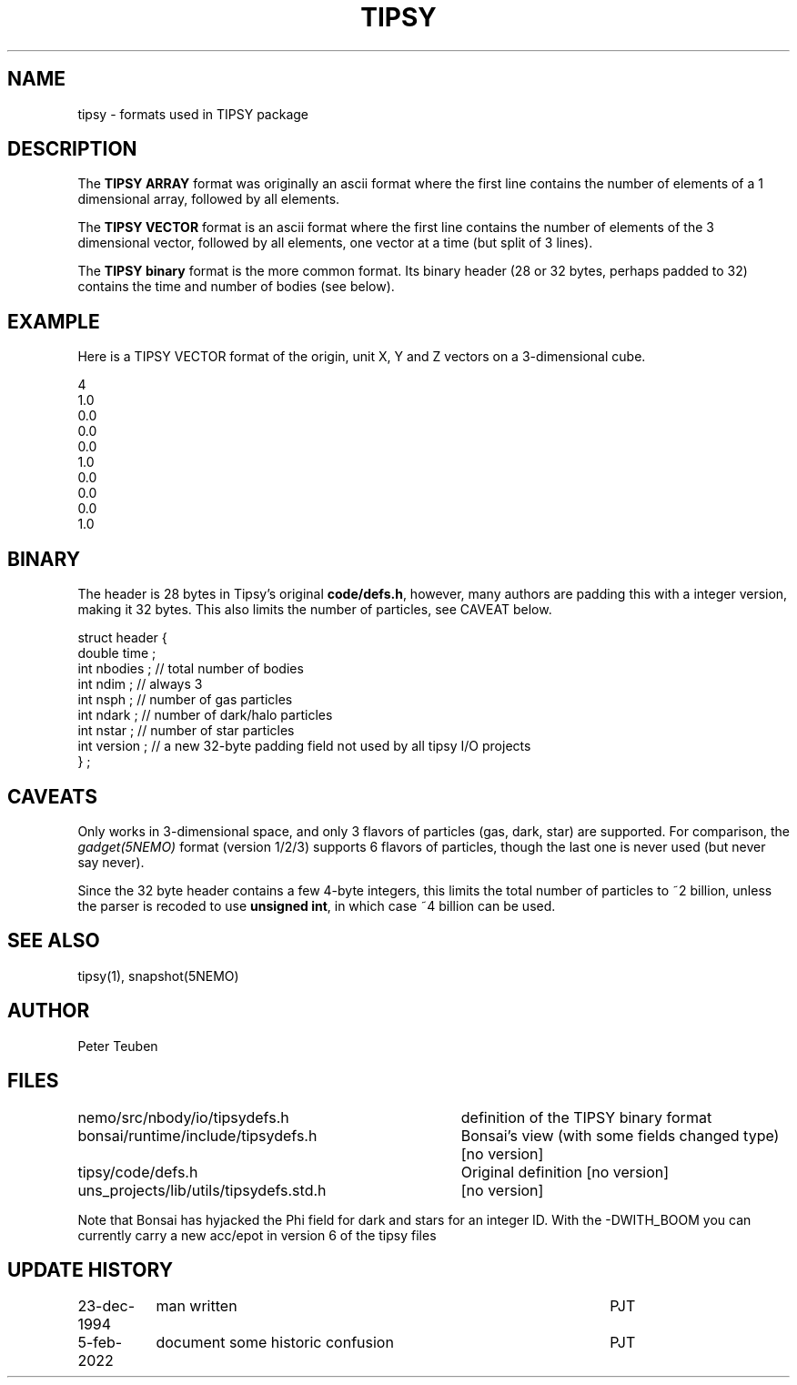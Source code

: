 .TH TIPSY 5NEMO "5 February 2022"

.SH "NAME"
tipsy \- formats used in TIPSY package

.SH "DESCRIPTION"
The \fBTIPSY ARRAY\fP format was originally an ascii format where the first
line contains the number of elements of a 1 dimensional array,
followed by all elements.
.PP
The \fBTIPSY VECTOR\fP format is an ascii format where the first
line contains the number of elements of the 3 dimensional vector,
followed by all elements, one vector at a time (but split of 3 lines).
.PP
The \fBTIPSY binary\fP format is the more common format. Its binary header (28 or 32 bytes,
perhaps padded to 32) contains the time and number of bodies (see below).

.SH "EXAMPLE"
Here is a TIPSY VECTOR format of the origin, unit X, Y and Z vectors
on a 3-dimensional cube.
.PP
.nf
4
1.0
0.0
0.0
0.0
1.0
0.0
0.0
0.0
1.0
.fi

.SH "BINARY"

The header is 28 bytes in Tipsy's original \fBcode/defs.h\fP, however, many authors are padding this
with a integer version, making it 32 bytes. This also limits the number of particles, see CAVEAT below.

.nf

struct header {
    double time ;
    int nbodies ;     // total number of bodies
    int ndim ;        // always 3
    int nsph ;        // number of gas particles
    int ndark ;       // number of dark/halo particles
    int nstar ;       // number of star particles
    int version ;     // a new 32-byte padding field not used by all tipsy I/O projects
} ;

.fi

.SH "CAVEATS"
Only works in 3-dimensional space, and only 3 flavors of particles (gas, dark, star) are supported. For comparison,
the \fIgadget(5NEMO)\fP format (version 1/2/3) supports 6 flavors of particles, though the last one is never
used (but never say never).
.PP
Since the 32 byte header contains a few 4-byte integers, this limits the total number of
particles to ~2 billion, unless the parser is recoded to use \fBunsigned int\fP, in which
case ~4 billion can be used.

.SH "SEE ALSO"
tipsy(1), snapshot(5NEMO)

.SH "AUTHOR"
Peter Teuben 

.SH "FILES"
.nf
.ta +4.5i
nemo/src/nbody/io/tipsydefs.h  	definition of the TIPSY binary format 
bonsai/runtime/include/tipsydefs.h	Bonsai's view (with some fields changed type) [no version]
tipsy/code/defs.h	Original definition [no version]
uns_projects/lib/utils/tipsydefs.std.h	[no version]

.fi
Note that Bonsai has hyjacked the Phi field for dark and stars for an integer ID.  With the -DWITH_BOOM
you can currently carry a new acc/epot in version 6 of the tipsy files
.SH "UPDATE HISTORY"
.nf
.ta +1.5i +4.5i
23-dec-1994	man written	PJT
5-feb-2022	document some historic confusion	PJT
.fi
